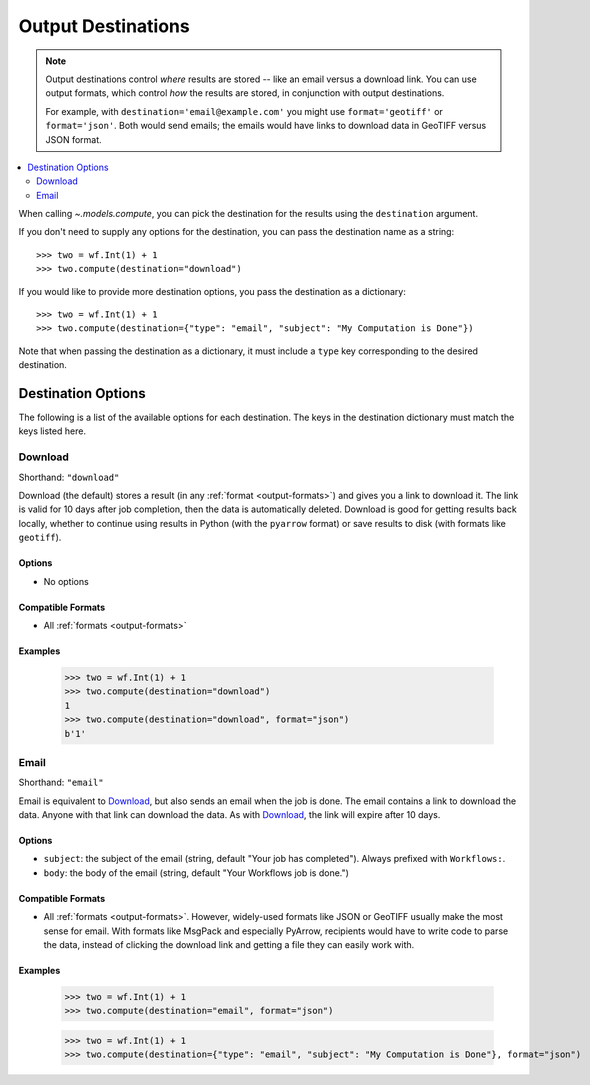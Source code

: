 .. _output-destinations:
.. default-role:: py:obj

Output Destinations
-------------------

.. note::
  Output destinations control *where* results are stored -- like an email versus a download link. You can use output formats, which control *how* the results are stored, in conjunction with output destinations.

  For example, with ``destination='email@example.com'`` you might use ``format='geotiff'`` or ``format='json'``. Both would send emails; the emails would have links to download data in GeoTIFF versus JSON format.

..
  TODO: Add "Some output destinations can only be used with certain output formats. For example, with the Catalog destination you can only use the GeoTIFF format." when we have the Catalog destination

.. contents::
  :local:
  :depth: 2
  :backlinks: none

When calling `~.models.compute`, you can pick the destination for the results using the ``destination`` argument.

If you don't need to supply any options for the destination, you can pass the destination name as a string::

  >>> two = wf.Int(1) + 1
  >>> two.compute(destination="download")

If you would like to provide more destination options, you pass the destination as a dictionary::

  >>> two = wf.Int(1) + 1
  >>> two.compute(destination={"type": "email", "subject": "My Computation is Done"})

Note that when passing the destination as a dictionary, it must include a ``type`` key corresponding to the desired destination.

Destination Options
^^^^^^^^^^^^^^^^^^^

The following is a list of the available options for each destination. The keys in the destination dictionary must match the keys listed here.

Download
~~~~~~~~

Shorthand: ``"download"``

Download (the default) stores a result (in any :ref:`format <output-formats>`) and gives you a link to download it. The link is valid for 10 days after job completion, then the data is automatically deleted. Download is good for getting results back locally, whether to continue using results in Python (with the ``pyarrow`` format) or save results to disk (with formats like ``geotiff``).

Options
*******

- No options

Compatible Formats
******************

- All :ref:`formats <output-formats>`

Examples
********
  >>> two = wf.Int(1) + 1
  >>> two.compute(destination="download")
  1
  >>> two.compute(destination="download", format="json")
  b'1'

Email
~~~~~

Shorthand: ``"email"``

Email is equivalent to `Download`_, but also sends an email when the job is done. The email contains a link to download the data. Anyone with that link can download the data. As with `Download`_, the link will expire after 10 days.

Options
*******

- ``subject``: the subject of the email (string, default "Your job has completed"). Always prefixed with ``Workflows:``.
- ``body``: the body of the email (string, default "Your Workflows job is done.")

Compatible Formats
******************

- All :ref:`formats <output-formats>`. However, widely-used formats like JSON or GeoTIFF usually make the most sense for email. With formats like MsgPack and especially PyArrow, recipients would have to write code to parse the data, instead of clicking the download link and getting a file they can easily work with.

Examples
********
  >>> two = wf.Int(1) + 1
  >>> two.compute(destination="email", format="json")

  >>> two = wf.Int(1) + 1
  >>> two.compute(destination={"type": "email", "subject": "My Computation is Done"}, format="json")
